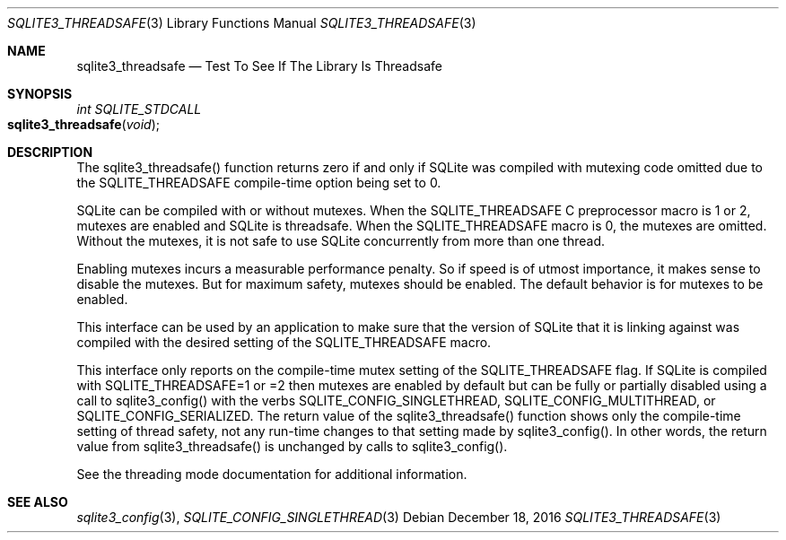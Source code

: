 .Dd December 18, 2016
.Dt SQLITE3_THREADSAFE 3
.Os
.Sh NAME
.Nm sqlite3_threadsafe
.Nd Test To See If The Library Is Threadsafe
.Sh SYNOPSIS
.Ft int SQLITE_STDCALL 
.Fo sqlite3_threadsafe
.Fa "void"
.Fc
.Sh DESCRIPTION
The sqlite3_threadsafe() function returns zero if and only if SQLite
was compiled with mutexing code omitted due to the SQLITE_THREADSAFE
compile-time option being set to 0.
.Pp
SQLite can be compiled with or without mutexes.
When the SQLITE_THREADSAFE C preprocessor macro is
1 or 2, mutexes are enabled and SQLite is threadsafe.
When the SQLITE_THREADSAFE macro is 0, the mutexes
are omitted.
Without the mutexes, it is not safe to use SQLite concurrently from
more than one thread.
.Pp
Enabling mutexes incurs a measurable performance penalty.
So if speed is of utmost importance, it makes sense to disable the
mutexes.
But for maximum safety, mutexes should be enabled.
The default behavior is for mutexes to be enabled.
.Pp
This interface can be used by an application to make sure that the
version of SQLite that it is linking against was compiled with the
desired setting of the SQLITE_THREADSAFE macro.
.Pp
This interface only reports on the compile-time mutex setting of the
SQLITE_THREADSAFE flag.
If SQLite is compiled with SQLITE_THREADSAFE=1 or =2 then mutexes are
enabled by default but can be fully or partially disabled using a call
to sqlite3_config() with the verbs SQLITE_CONFIG_SINGLETHREAD,
SQLITE_CONFIG_MULTITHREAD, or SQLITE_CONFIG_SERIALIZED.
The return value of the sqlite3_threadsafe() function shows only the
compile-time setting of thread safety, not any run-time changes to
that setting made by sqlite3_config().
In other words, the return value from sqlite3_threadsafe() is unchanged
by calls to sqlite3_config().
.Pp
See the threading mode documentation for additional information.
.Sh SEE ALSO
.Xr sqlite3_config 3 ,
.Xr SQLITE_CONFIG_SINGLETHREAD 3
